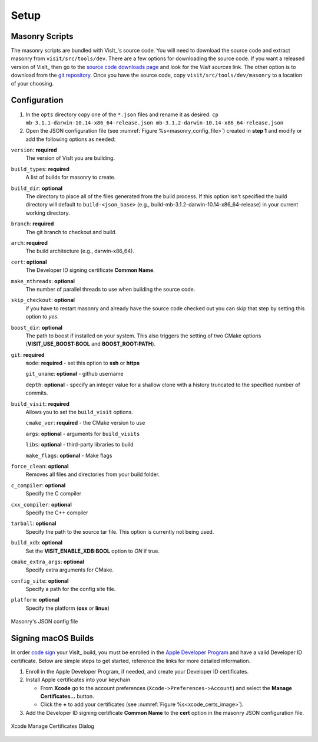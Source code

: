 .. _Setup:

Setup
-----

Masonry Scripts
~~~~~~~~~~~~~~~

The masonry scripts are bundled with VisIt_'s source code. You will need to download 
the source code and extract masonry from ``visit/src/tools/dev``. There are a few options 
for downloading the source code. If you want a released version of VisIt_ then go to the
`source code downloads page <https://visit.llnl.gov/source>`_ and look for the *VisIt sources*
link. The other option is to download from the `git repository <https://github.com/visit-dav/visit>`_.
Once you have the source code, copy ``visit/src/tools/dev/masonry`` to a location of your choosing.

Configuration
~~~~~~~~~~~~~

1. In the ``opts`` directory copy one of the ``*.json`` files and rename it as desired.
   ``cp mb-3.1.1-darwin-10.14-x86_64-release.json mb-3.1.2-darwin-10.14-x86_64-release.json``

2. Open the JSON configuration file (see :numref:`Figure %s<masonry_config_file>`)  created in **step 1** and modify or add the following options as needed:
   
``version``: **required** 
   The version of VisIt you are building.

``build_types``: **required** 
   A list of builds for masonry to create.

``build_dir``: **optional** 
   The directory to place all of the files generated from the build process. If this option isn't specified the build directory will default to ``build-<json_base>`` (e.g., build-mb-3.1.2-darwin-10.14-x86_64-release) in your current working directory. 

``branch``: **required** 
   The git branch to checkout and build.

``arch``: **required**
   The build architecture (e.g., darwin-x86_64).

``cert``: **optional** 
   The Developer ID signing certificate **Common Name**.

``make_nthreads``: **optional** 
   The number of parallel threads to use when building the source code.

``skip_checkout``: **optional**
   if you have to restart masonry and already have the source code checked out you can skip that step by setting this option to *yes*. 

``boost_dir``: **optional**
   The path to boost if installed on your system. This also triggers the setting of two CMake options (**VISIT_USE_BOOST:BOOL** and **BOOST_ROOT:PATH**).

``git``: **required** 
   ``mode``: **required** - set this option to **ssh** or **https**
   
   ``git_uname``: **optional** - github username

   ``depth``: **optional** - specify an integer value for a shallow clone with a history truncated to the specified number of commits.

``build_visit``: **required** 
   Allows you to set the ``build_visit`` options.

   ``cmake_ver``: **required** - the CMake version to use

   ``args``: **optional** - arguments for ``build_visits``

   ``libs``: **optional** - third-party libraries to build

   ``make_flags``: **optional** - Make flags

``force_clean``: **optional**
   Removes all files and directories from your build folder.

``c_compiler``: **optional**
   Specify the C compiler

``cxx_compiler``: **optional**
   Specify the C++ compiler

``tarball``: **optional**
   Specify the path to the source tar file. This option is currently not being used.

``build_xdb``: **optional**
   Set the **VISIT_ENABLE_XDB:BOOL** option to *ON* if true. 

``cmake_extra_args``: **optional**
   Specify extra arguments for CMake.

``config_site``: **optional**
   Specify a path for the config site file.

``platform``: **optional**
   Specify the platform (**osx** or **linux**)

.. _masonry_config_file:

.. figure:: images/config.png
   :width: 50%
   :align: center

   Masonry's JSON config file

Signing macOS Builds
~~~~~~~~~~~~~~~~~~~~
In order `code sign <https://developer.apple.com/library/archive/technotes/tn2206/_index.html>`_ your VisIt_ build, you must be enrolled in the `Apple Developer Program <https://developer.apple.com/programs/>`_ and have a valid Developer ID certificate. Below are simple steps to get started, reference the links for more detailed information.

1. Enroll in the Apple Developer Program, if needed, and create your Developer ID certificates.

2. Install Apple certificates into your keychain

   * From **Xcode** go to the account preferences (``Xcode->Preferences->Account``) and select the **Manage Certificates...** button.

   * Click the **+** to add your certificates (see :numref:`Figure %s<xcode_certs_image>`).

3. Add the Developer ID signing certificate **Common Name** to the **cert** option in the masonry JSON configuration file.

.. _xcode_certs_image:

.. figure:: images/certs.png
   :width: 50%
   :align: center

   Xcode Manage Certificates Dialog

